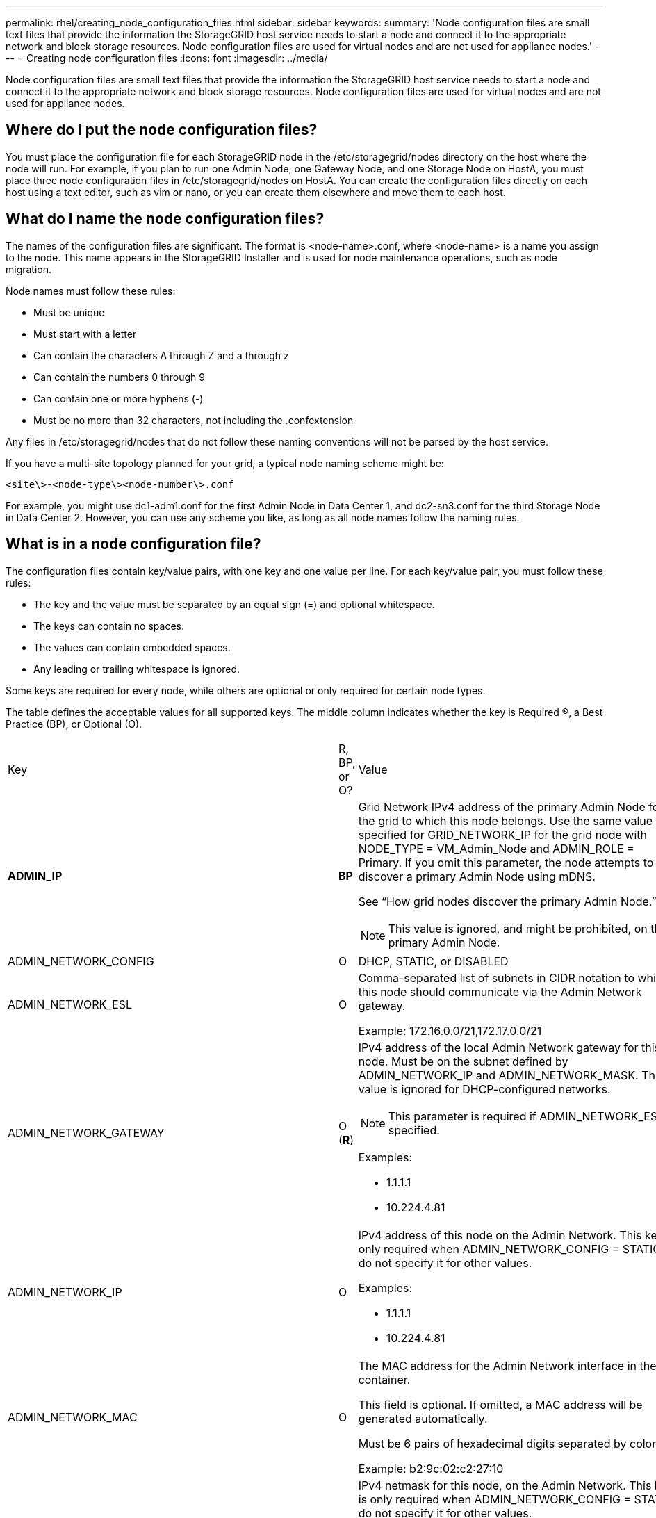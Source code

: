 ---
permalink: rhel/creating_node_configuration_files.html
sidebar: sidebar
keywords: 
summary: 'Node configuration files are small text files that provide the information the StorageGRID host service needs to start a node and connect it to the appropriate network and block storage resources. Node configuration files are used for virtual nodes and are not used for appliance nodes.'
---
= Creating node configuration files
:icons: font
:imagesdir: ../media/

[.lead]
Node configuration files are small text files that provide the information the StorageGRID host service needs to start a node and connect it to the appropriate network and block storage resources. Node configuration files are used for virtual nodes and are not used for appliance nodes.

== Where do I put the node configuration files?

You must place the configuration file for each StorageGRID node in the /etc/storagegrid/nodes directory on the host where the node will run. For example, if you plan to run one Admin Node, one Gateway Node, and one Storage Node on HostA, you must place three node configuration files in /etc/storagegrid/nodes on HostA. You can create the configuration files directly on each host using a text editor, such as vim or nano, or you can create them elsewhere and move them to each host.

== What do I name the node configuration files?

The names of the configuration files are significant. The format is <node-name>.conf, where <node-name> is a name you assign to the node. This name appears in the StorageGRID Installer and is used for node maintenance operations, such as node migration.

Node names must follow these rules:

* Must be unique
* Must start with a letter
* Can contain the characters A through Z and a through z
* Can contain the numbers 0 through 9
* Can contain one or more hyphens (-)
* Must be no more than 32 characters, not including the .confextension

Any files in /etc/storagegrid/nodes that do not follow these naming conventions will not be parsed by the host service.

If you have a multi-site topology planned for your grid, a typical node naming scheme might be:

----
<site\>-<node-type\><node-number\>.conf
----

For example, you might use dc1-adm1.conf for the first Admin Node in Data Center 1, and dc2-sn3.conf for the third Storage Node in Data Center 2. However, you can use any scheme you like, as long as all node names follow the naming rules.

== What is in a node configuration file?

The configuration files contain key/value pairs, with one key and one value per line. For each key/value pair, you must follow these rules:

* The key and the value must be separated by an equal sign (=) and optional whitespace.
* The keys can contain no spaces.
* The values can contain embedded spaces.
* Any leading or trailing whitespace is ignored.

Some keys are required for every node, while others are optional or only required for certain node types.

The table defines the acceptable values for all supported keys. The middle column indicates whether the key is Required (R), a Best Practice (BP), or Optional (O).

|===
| Key| R, BP, or O?| Value
a|
*ADMIN_IP*

a|
*BP*
a|
Grid Network IPv4 address of the primary Admin Node for the grid to which this node belongs. Use the same value you specified for GRID_NETWORK_IP for the grid node with NODE_TYPE = VM_Admin_Node and ADMIN_ROLE = Primary. If you omit this parameter, the node attempts to discover a primary Admin Node using mDNS.

See "`How grid nodes discover the primary Admin Node.`"

NOTE: This value is ignored, and might be prohibited, on the primary Admin Node.

a|
ADMIN_NETWORK_CONFIG

a|
O

a|
DHCP, STATIC, or DISABLED

a|
ADMIN_NETWORK_ESL

a|
O

a|
Comma-separated list of subnets in CIDR notation to which this node should communicate via the Admin Network gateway.

Example: 172.16.0.0/21,172.17.0.0/21

a|
ADMIN_NETWORK_GATEWAY

a|
O (*R*)

a|
IPv4 address of the local Admin Network gateway for this node. Must be on the subnet defined by ADMIN_NETWORK_IP and ADMIN_NETWORK_MASK. This value is ignored for DHCP-configured networks.

NOTE: This parameter is required if ADMIN_NETWORK_ESL is specified.

Examples:

* 1.1.1.1
* 10.224.4.81

a|
ADMIN_NETWORK_IP

a|
O

a|
IPv4 address of this node on the Admin Network. This key is only required when ADMIN_NETWORK_CONFIG = STATIC; do not specify it for other values.

Examples:

* 1.1.1.1
* 10.224.4.81

a|
ADMIN_NETWORK_MAC

a|
O

a|
The MAC address for the Admin Network interface in the container.

This field is optional. If omitted, a MAC address will be generated automatically.

Must be 6 pairs of hexadecimal digits separated by colons.

Example: b2:9c:02:c2:27:10

a|
ADMIN_NETWORK_MASK

a|
O

a|
IPv4 netmask for this node, on the Admin Network. This key is only required when ADMIN_NETWORK_CONFIG = STATIC; do not specify it for other values.

Examples:

* 255.255.255.0
* 255.255.248.0

a|
ADMIN_NETWORK_MTU

a|
O

a|
The maximum transmission unit (MTU) for this node on the Admin Network. Do not specify if ADMIN_NETWORK_CONFIG = DHCP. If specified, the value must be between 1280 and 9216. If omitted, 1500 is used.

If you want to use jumbo frames, set the MTU to a value suitable for jumbo frames, such as 9000. Otherwise, keep the default value.

IMPORTANT: The MTU value of the network must match the value configured on the switch port the node is connected to. Otherwise, network performance issues or packet loss might occur.

Examples:

* 1500
* 8192

a|
*ADMIN_NETWORK_TARGET*
a|
*BP*
a|
Name of the host device that you will use for Admin Network access by the StorageGRID node. Only network interface names are supported. Typically, you use a different interface name than what was specified for GRID_NETWORK_TARGET or CLIENT_NETWORK_TARGET.

NOTE: Do not use bond or bridge devices as the network target. Either configure a VLAN (or other virtual interface) on top of the bond device, or use a bridge and virtual Ethernet (veth) pair.

*Best practice:* Specify a value even if this node will not initially have an Admin Network IP address. Then you can add an Admin Network IP address later, without having to reconfigure the node on the host.

Examples:

* bond0.1002
* ens256

a|
ADMIN_NETWORK_TARGET_TYPE

a|
O

a|
Interface

(This is the only supported value.)

a|
*ADMIN_NETWORK_TARGET_TYPE_INTERFACE_CLONE_MAC*
a|
*BP*
a|
True or False

Set the key to "true" to cause the StorageGRID container use the MAC address of the host host target interface on the Admin Network.

*Best practice:* In networks where promiscuous mode would be required, use the ADMIN_NETWORK_TARGET_TYPE_INTERFACE_CLONE_MAC key instead.

For more details on MAC cloning, see the considerations and recommendations for MAC address cloning.

xref:considerations_and_recommendations_for_mac_address_cloning.adoc[Considerations and recommendations for MAC address cloning]

a|
*ADMIN_ROLE*
a|
*R*
a|
Primary or Non-Primary

This key is only required when NODE_TYPE = VM_Admin_Node; do not specify it for other node types.

a|
*BLOCK_DEVICE_AUDIT_LOGS*
a|
*R*
a|
Path and name of the block device special file this node will use for persistent storage of audit logs. This key is only required for nodes with NODE_TYPE = VM_Admin_Node; do not specify it for other node types.

Examples:

* /dev/disk/by-path/pci-0000:03:00.0-scsi-0:0:0:0
* /dev/disk/by-id/wwn-0x600a09800059d6df000060d757b475fd
* /dev/mapper/sgws-adm1-audit-logs

a|
*BLOCK_DEVICE_RANGEDB_00*

BLOCK_DEVICE_RANGEDB_01

BLOCK_DEVICE_RANGEDB_02

BLOCK_DEVICE_RANGEDB_03

BLOCK_DEVICE_RANGEDB_04

BLOCK_DEVICE_RANGEDB_05

BLOCK_DEVICE_RANGEDB_06

BLOCK_DEVICE_RANGEDB_07

BLOCK_DEVICE_RANGEDB_08

BLOCK_DEVICE_RANGEDB_09

BLOCK_DEVICE_RANGEDB_10

BLOCK_DEVICE_RANGEDB_11

BLOCK_DEVICE_RANGEDB_12

BLOCK_DEVICE_RANGEDB_13

BLOCK_DEVICE_RANGEDB_14

BLOCK_DEVICE_RANGEDB_15

a|
*R*
a|
Path and name of the block device special file this node will use for persistent object storage. This key is only required for nodes with NODE_TYPE = VM_Storage_Node; do not specify it for other node types.

Only BLOCK_DEVICE_RANGEDB_00 is required; the rest are optional. The block device specified for BLOCK_DEVICE_RANGEDB_00 must be at least 4 TB; the others can be smaller.

NOTE: Do not leave gaps. If you specify BLOCK_DEVICE_RANGEDB_05, you must also specify BLOCK_DEVICE_RANGEDB_04.

Examples:

* /dev/disk/by-path/pci-0000:03:00.0-scsi-0:0:0:0
* /dev/disk/by-id/wwn-0x600a09800059d6df000060d757b475fd
* /dev/mapper/sgws-sn1-rangedb-0

a|
*BLOCK_DEVICE_TABLES*

a|
*R*
a|
Path and name of the block device special file this node will use for persistent storage of database tables. This key is only required for nodes with NODE_TYPE = VM_Admin_Node; do not specify it for other node types.

Examples:

* /dev/disk/by-path/pci-0000:03:00.0-scsi-0:0:0:0
* /dev/disk/by-id/wwn-0x600a09800059d6df000060d757b475fd
* /dev/mapper/sgws-adm1-tables

a|
*BLOCK_DEVICE_VAR_LOCAL*

a|
*R*
a|
Path and name of the block device special file this node will use for its /var/local persistent storage.

Examples:

* /dev/disk/by-path/pci-0000:03:00.0-scsi-0:0:0:0
* /dev/disk/by-id/wwn-0x600a09800059d6df000060d757b475fd
* /dev/mapper/sgws-sn1-var-local

a|
CLIENT_NETWORK_CONFIG

a|
O

a|
DHCP, STATIC, or DISABLED

a|
CLIENT_NETWORK_GATEWAY

a|
O

a|
IPv4 address of the local Client Network gateway for this node, which must be on the subnet defined by CLIENT_NETWORK_IP and CLIENT_NETWORK_MASK. This value is ignored for DHCP-configured networks.

Examples:

* 1.1.1.1
* 10.224.4.81

a|
CLIENT_NETWORK_IP

a|
O

a|
IPv4 address of this node on the Client Network. This key is only required when CLIENT_NETWORK_CONFIG = STATIC; do not specify it for other values.

Examples:

* 1.1.1.1
* 10.224.4.81

a|
CLIENT_NETWORK_MAC

a|
O

a|
The MAC address for the Client Network interface in the container.

This field is optional. If omitted, a MAC address will be generated automatically.

Must be 6 pairs of hexadecimal digits separated by colons.

Example: b2:9c:02:c2:27:20

a|
CLIENT_NETWORK_MASK

a|
O

a|
IPv4 netmask for this node on the Client Network. This key is only required when CLIENT_NETWORK_CONFIG = STATIC; do not specify it for other values.

Examples:

* 255.255.255.0
* 255.255.248.0

a|
CLIENT_NETWORK_MTU

a|
O

a|
The maximum transmission unit (MTU) for this node on the Client Network. Do not specify if CLIENT_NETWORK_CONFIG = DHCP. If specified, the value must be between 1280 and 9216. If omitted, 1500 is used.

If you want to use jumbo frames, set the MTU to a value suitable for jumbo frames, such as 9000. Otherwise, keep the default value.

IMPORTANT: The MTU value of the network must match the value configured on the switch port the node is connected to. Otherwise, network performance issues or packet loss might occur.

Examples:

* 1500
* 8192

a|
*CLIENT_NETWORK_TARGET*

a|
*BP*

a|
Name of the host device that you will use for Client Network access by the StorageGRID node. Only network interface names are supported. Typically, you use a different interface name than what was specified for GRID_NETWORK_TARGET or ADMIN_NETWORK_TARGET.

NOTE: Do not use bond or bridge devices as the network target. Either configure a VLAN (or other virtual interface) on top of the bond device, or use a bridge and virtual Ethernet (veth) pair.

*Best practice:* Specify a value even if this node will not initially have a Client Network IP address. Then you can add a Client Network IP address later, without having to reconfigure the node on the host.

Examples:

* bond0.1003
* ens423

a|
CLIENT_NETWORK_TARGET_TYPE

a|
O

a|
Interface

(This is only supported value.)

a|
*CLIENT_NETWORK_TARGET_TYPE_INTERFACE_CLONE_MAC*
a|
*BP*
a|
True or False

Set the key to "true" to cause the StorageGRID container to use the MAC address of the host target interface on the Client Network.

*Best practice:* In networks where promiscuous mode would be required, use the CLIENT_NETWORK_TARGET_TYPE_INTERFACE_CLONE_MAC key instead.

For more details on MAC cloning, see the considerations and recommendations for MAC address cloning.

xref:considerations_and_recommendations_for_mac_address_cloning.adoc[Considerations and recommendations for MAC address cloning]

a|
GRID_NETWORK_CONFIG

a|
BP

a|
STATIC or DHCP

(Defaults to STATIC if not specified.)

a|
*GRID_NETWORK_GATEWAY*

a|
*R*

a|
IPv4 address of the local Grid Network gateway for this node, which must be on the subnet defined by GRID_NETWORK_IP and GRID_NETWORK_MASK. This value is ignored for DHCP-configured networks.

If the Grid Network is a single subnet with no gateway, use either the standard gateway address for the subnet (X.Y.Z.1) or this node's GRID_NETWORK_IP value; either value will simplify potential future Grid Network expansions.

a|
*GRID_NETWORK_IP*

a|
*R*

a|
IPv4 address of this node on the Grid Network. This key is only required when GRID_NETWORK_CONFIG = STATIC; do not specify it for other values.

Examples:

* 1.1.1.1
* 10.224.4.81

a|
GRID_NETWORK_MAC

a|
O

a|
The MAC address for the Grid Network interface in the container.

This field is optional. If omitted, a MAC address will be generated automatically.

Must be 6 pairs of hexadecimal digits separated by colons.

Example: b2:9c:02:c2:27:30

a|
GRID_NETWORK_MASK

a|
O

a|
IPv4 netmask for this node on the Grid Network. This key is only required when GRID_NETWORK_CONFIG = STATIC; do not specify it for other values.

Examples:

* 255.255.255.0
* 255.255.248.0

a|
GRID_NETWORK_MTU

a|
O

a|
The maximum transmission unit (MTU) for this node on the Grid Network. Do not specify if GRID_NETWORK_CONFIG = DHCP. If specified, the value must be between 1280 and 9216. If omitted, 1500 is used.

If you want to use jumbo frames, set the MTU to a value suitable for jumbo frames, such as 9000. Otherwise, keep the default value.

IMPORTANT: The MTU value of the network must match the value configured on the switch port the node is connected to. Otherwise, network performance issues or packet loss might occur.

IMPORTANT: For the best network performance, all nodes should be configured with similar MTU values on their Grid Network interfaces. The *Grid Network MTU mismatch* alert is triggered if there is a significant difference in MTU settings for the Grid Network on individual nodes. The MTU values do not have to be the same for all network types.

Examples:

* 1500
* 8192

a|
*GRID_NETWORK_TARGET*

a|
*R*

a|
Name of the host device that you will use for Grid Network access by the StorageGRID node. Only network interface names are supported. Typically, you use a different interface name than what was specified for ADMIN_NETWORK_TARGET or CLIENT_NETWORK_TARGET.

NOTE: Do not use bond or bridge devices as the network target. Either configure a VLAN (or other virtual interface) on top of the bond device, or use a bridge and virtual Ethernet (veth) pair.

Examples:

* bond0.1001
* ens192

a|
GRID_NETWORK_TARGET_TYPE

a|
O

a|
Interface

(This is the only supported value.)

a|
*GRID_NETWORK_TARGET_TYPE_INTERFACE_CLONE_MAC*
a|
*BP*
a|
True or False

Set the value of the key to "true" to cause the StorageGRID container to use the MAC address of the host target interface on the Grid Network.

*Best practice:* In networks where promiscuous mode would be required, use the GRID_NETWORK_TARGET_TYPE_INTERFACE_CLONE_MAC key instead.

For more details on MAC cloning, see the considerations and recommendations for MAC address cloning.

xref:considerations_and_recommendations_for_mac_address_cloning.adoc[Considerations and recommendations for MAC address cloning]

a|
MAXIMUM_RAM

a|
O

a|
The maximum amount of RAM that this node is allowed to consume. If this key is omitted, the node has no memory restrictions. When setting this field for a production-level node, specify a value that is at least 24 GB and 16 to 32 GB less than the total system RAM.

NOTE: The RAM value affects a node's actual metadata reserved space. See the instructions for administering StorageGRID for a description of what Metadata Reserved Space is.

The format for this field is <number><unit>, where <unit> can be b, k, m, or g.

Examples:

24g

38654705664b

NOTE: If you want to use this option, you must enable kernel support for memory cgroups.

a|
*NODE_TYPE*

a|
*R*

a|
Type of node:

* VM_Admin_Node
* VM_Storage_Node
* VM_Archive_Node
* VM_API_Gateway

a|
PORT_REMAP

a|
O

a|
Remaps any port used by a node for internal grid node communications or external communications. Remapping ports is necessary if enterprise networking policies restrict one or more ports used by StorageGRID, as described in "`Internal grid node communications`" or "`External communications.`"*Attention:* Do not remap the ports you are planning to use to configure load balancer endpoints.

NOTE: If only PORT_REMAP is set, the mapping that you specify is used for both inbound and outbound communications. If PORT_REMAP_INBOUND is also specified, PORT_REMAP applies only to outbound communications.

The format used is: <network type>/<protocol>/<default port used by grid node>/<new port>, where network type is grid, admin, or client, and protocol is tcp or udp.

For example:

----
PORT_REMAP = client/tcp/18082/443
----

a|
PORT_REMAP_INBOUND

a|
O

a|
Remaps inbound communications to the specified port. If you specify PORT_REMAP_INBOUND but do not specify a value for PORT_REMAP, outbound communications for the port are unchanged.*Attention:* Do not remap the ports you are planning to use to configure load balancer endpoints.

The format used is: <network type>/<protocol:>/<remapped port >/<default port used by grid node>, where network type is grid, admin, or client, and protocol is tcp or udp.

For example:

----
PORT_REMAP_INBOUND = grid/tcp/3022/22
----

|===
*Related information*

xref:how_grid_nodes_discover_primary_admin_node.adoc[How grid nodes discover the primary Admin Node]

http://docs.netapp.com/sgws-115/topic/com.netapp.doc.sg-network/home.html[StorageGRID networking guidelines]

http://docs.netapp.com/sgws-115/topic/com.netapp.doc.sg-admin/home.html[Administering StorageGRID]

